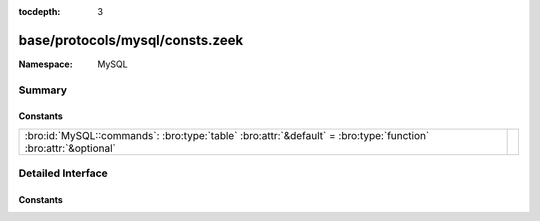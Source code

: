 :tocdepth: 3

base/protocols/mysql/consts.zeek
================================
.. bro:namespace:: MySQL


:Namespace: MySQL

Summary
~~~~~~~
Constants
#########
============================================================================================================== =
:bro:id:`MySQL::commands`: :bro:type:`table` :bro:attr:`&default` = :bro:type:`function` :bro:attr:`&optional` 
============================================================================================================== =


Detailed Interface
~~~~~~~~~~~~~~~~~~
Constants
#########
.. bro:id:: MySQL::commands

   :Type: :bro:type:`table` [:bro:type:`count`] of :bro:type:`string`
   :Attributes: :bro:attr:`&default` = :bro:type:`function` :bro:attr:`&optional`
   :Default:

   ::

      {
         [2] = "init_db",
         [9] = "statistics",
         [17] = "change_user",
         [27] = "set_option",
         [6] = "drop_db",
         [11] = "connect",
         [14] = "ping",
         [4] = "field_list",
         [22] = "stmt_prepare",
         [24] = "stmt_send_long_data",
         [30] = "binlog_dump_gtid",
         [1] = "quit",
         [8] = "shutdown",
         [7] = "refresh",
         [15] = "time",
         [23] = "stmt_execute",
         [29] = "daemon",
         [5] = "create_db",
         [25] = "stmt_close",
         [19] = "table_dump",
         [28] = "stmt_fetch",
         [31] = "reset_connection",
         [10] = "process_info",
         [0] = "sleep",
         [3] = "query",
         [12] = "process_kill",
         [13] = "debug",
         [18] = "binlog_dump",
         [21] = "register_slave",
         [16] = "delayed_insert",
         [20] = "connect_out",
         [26] = "stmt_reset"
      }



